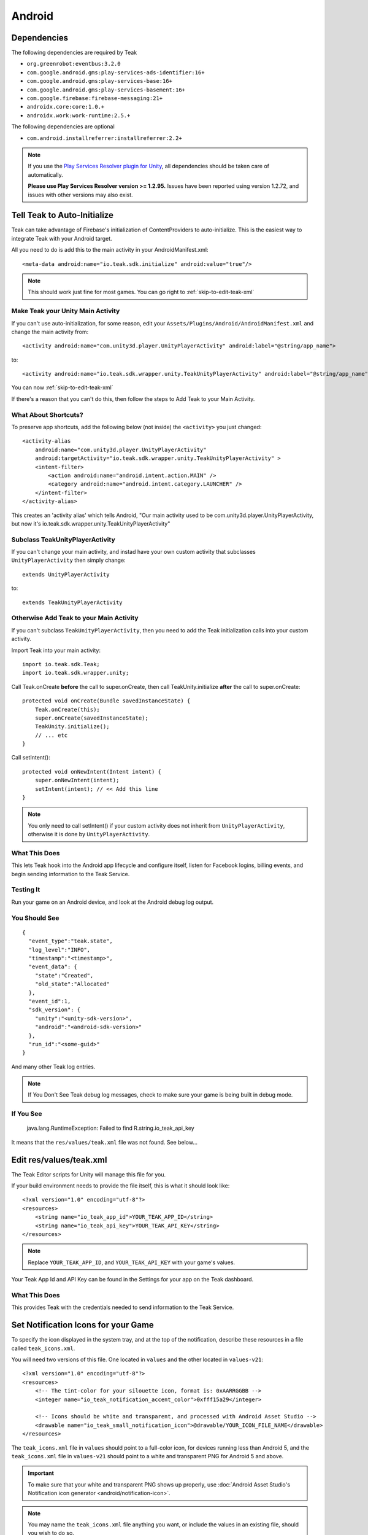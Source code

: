 ..
  Be sure to make changes to the Android native docs as needed

Android
=======

.. _android-dependencies:

Dependencies
------------

The following dependencies are required by Teak

* ``org.greenrobot:eventbus:3.2.0``
* ``com.google.android.gms:play-services-ads-identifier:16+``
* ``com.google.android.gms:play-services-base:16+``
* ``com.google.android.gms:play-services-basement:16+``
* ``com.google.firebase:firebase-messaging:21+``
* ``androidx.core:core:1.0.+``
* ``androidx.work:work-runtime:2.5.+``

The following dependencies are optional

* ``com.android.installreferrer:installreferrer:2.2+``

.. note:: If you use the `Play Services Resolver plugin for Unity <https://github.com/googlesamples/unity-jar-resolver>`_, all dependencies should be taken care of automatically.

    **Please use Play Services Resolver version >= 1.2.95.** Issues have been reported using version 1.2.72, and issues with other versions may also exist.

Tell Teak to Auto-Initialize
----------------------------
.. highlight:: xml

Teak can take advantage of Firebase's initialization of ContentProviders to auto-initialize. This is the easiest way to integrate Teak with your Android target.

All you need to do is add this to the main activity in your AndroidManifest.xml::

    <meta-data android:name="io.teak.sdk.initialize" android:value="true"/>

.. note:: This should work just fine for most games. You can go right to :ref:`skip-to-edit-teak-xml`

Make Teak your Unity Main Activity
^^^^^^^^^^^^^^^^^^^^^^^^^^^^^^^^^^
.. highlight:: xml

.. note:: 

If you can't use auto-initialization, for some reason, edit your ``Assets/Plugins/Android/AndroidManifest.xml`` and change the main activity from::

    <activity android:name="com.unity3d.player.UnityPlayerActivity" android:label="@string/app_name">

to::

    <activity android:name="io.teak.sdk.wrapper.unity.TeakUnityPlayerActivity" android:label="@string/app_name">

You can now :ref:`skip-to-edit-teak-xml`

If there's a reason that you can't do this, then follow the steps to Add Teak to your Main Activity.

What About Shortcuts?
^^^^^^^^^^^^^^^^^^^^^
.. highlight:: xml

To preserve app shortcuts, add the following below (not inside) the ``<activity>`` you just changed::

    <activity-alias
        android:name="com.unity3d.player.UnityPlayerActivity"
        android:targetActivity="io.teak.sdk.wrapper.unity.TeakUnityPlayerActivity" >
        <intent-filter>
            <action android:name="android.intent.action.MAIN" />
            <category android:name="android.intent.category.LAUNCHER" />
        </intent-filter>
    </activity-alias>

This creates an 'activity alias' which tells Android, "Our main activity used to be com.unity3d.player.UnityPlayerActivity, but now it's io.teak.sdk.wrapper.unity.TeakUnityPlayerActivity"

Subclass TeakUnityPlayerActivity
^^^^^^^^^^^^^^^^^^^^^^^^^^^^^^^^
.. highlight:: java

If you can't change your main activity, and instad have your own custom activity that subclasses ``UnityPlayerActivity`` then simply change::

    extends UnityPlayerActivity

to::

    extends TeakUnityPlayerActivity

Otherwise Add Teak to your Main Activity
^^^^^^^^^^^^^^^^^^^^^^^^^^^^^^^^^^^^^^^^
.. highlight:: java

If you can't subclass ``TeakUnityPlayerActivity``, then you need to add the Teak initialization calls into your custom activity.

Import Teak into your main activity::

    import io.teak.sdk.Teak;
    import io.teak.sdk.wrapper.unity;

Call Teak.onCreate **before** the call to super.onCreate, then call TeakUnity.initialize **after** the call to super.onCreate::

    protected void onCreate(Bundle savedInstanceState) {
        Teak.onCreate(this);
        super.onCreate(savedInstanceState);
        TeakUnity.initialize();
        // ... etc
    }

Call setIntent()::

    protected void onNewIntent(Intent intent) {
        super.onNewIntent(intent);
        setIntent(intent); // << Add this line
    }

.. note:: You only need to call setIntent() if your custom activity does not inherit from ``UnityPlayerActivity``, otherwise it is done by ``UnityPlayerActivity``.

What This Does
^^^^^^^^^^^^^^
This lets Teak hook into the Android app lifecycle and configure itself, listen for Facebook logins, billing events, and begin sending information to the Teak Service.

Testing It
^^^^^^^^^^
Run your game on an Android device, and look at the Android debug log output.

You Should See
^^^^^^^^^^^^^^
.. highlight:: json

::

    {
      "event_type":"teak.state",
      "log_level":"INFO",
      "timestamp":"<timestamp>",
      "event_data": {
        "state":"Created",
        "old_state":"Allocated"
      },
      "event_id":1,
      "sdk_version": {
        "unity":"<unity-sdk-version>",
        "android":"<android-sdk-version>"
      },
      "run_id":"<some-guid>"
    }

And many other Teak log entries.

.. note:: If You Don't See Teak debug log messages, check to make sure your game is being built in debug mode.

If You See
^^^^^^^^^^
    java.lang.RuntimeException: Failed to find R.string.io_teak_api_key

It means that the ``res/values/teak.xml`` file was not found. See below...

.. _skip-to-edit-teak-xml:
.. _android-edit-teak-xml:

Edit res/values/teak.xml
------------------------
.. highlight:: xml

The Teak Editor scripts for Unity will manage this file for you.

If your build environment needs to provide the file itself, this is what it should look like::

    <?xml version="1.0" encoding="utf-8"?>
    <resources>
        <string name="io_teak_app_id">YOUR_TEAK_APP_ID</string>
        <string name="io_teak_api_key">YOUR_TEAK_API_KEY</string>
    </resources>

.. note:: Replace ``YOUR_TEAK_APP_ID``, and ``YOUR_TEAK_API_KEY`` with your game's values.

Your Teak App Id and API Key can be found in the Settings for your app on the Teak dashboard.

What This Does
^^^^^^^^^^^^^^
This provides Teak with the credentials needed to send information to the Teak Service.

Set Notification Icons for your Game
------------------------------------
To specify the icon displayed in the system tray, and at the top of the notification, describe these resources in a file called ``teak_icons.xml``.

You will need two versions of this file. One located in ``values`` and the other located in ``values-v21``::

    <?xml version="1.0" encoding="utf-8"?>
    <resources>
        <!-- The tint-color for your silouette icon, format is: 0xAARRGGBB -->
        <integer name="io_teak_notification_accent_color">0xfff15a29</integer>

        <!-- Icons should be white and transparent, and processed with Android Asset Studio -->
        <drawable name="io_teak_small_notification_icon">@drawable/YOUR_ICON_FILE_NAME</drawable>
    </resources>

The ``teak_icons.xml`` file in ``values`` should point to a full-color icon, for devices running less than Android 5, and the ``teak_icons.xml`` file in ``values-v21`` should point to a white and transparent PNG for Android 5 and above.

.. important:: To make sure that your white and transparent PNG shows up properly, use :doc:`Android Asset Studio's Notification icon generator <android/notification-icon>`.

.. note:: You may name the ``teak_icons.xml`` file anything you want, or include the values in an existing file, should you wish to do so.

.. _android-set-up-deep-linking:

Setting Up Deep Linking
-----------------------
.. highlight:: xml

Add the following to the ``<activity>`` section of your ``Assets/Plugins/Android/AndroidManifest.xml``::

    <intent-filter android:autoVerify="true">
        <action android:name="android.intent.action.VIEW" />
        <category android:name="android.intent.category.DEFAULT" />
        <category android:name="android.intent.category.BROWSABLE" />
        <data android:scheme="http" android:host="YOUR_SUBDOMAIN.jckpt.me" />
        <data android:scheme="https" android:host="YOUR_SUBDOMAIN.jckpt.me" />
    </intent-filter>
    <intent-filter>
        <action android:name="android.intent.action.VIEW" />
        <category android:name="android.intent.category.DEFAULT" />
        <category android:name="android.intent.category.BROWSABLE" />
        <data android:scheme="teakYOUR_TEAK_APP_ID" android:host="*" />
    </intent-filter>

.. note:: Replace ``YOUR_TEAK_APP_ID`` with your Teak App Id and ``YOUR_SUBDOMAIN`` with your Teak Subdomain.

Your Teak App Id and Teak Subdomain can be found in the Settings for your app on the Teak dashboard.

What This Does
^^^^^^^^^^^^^^
This tells Android to look for deep link URLs created by Teak.
